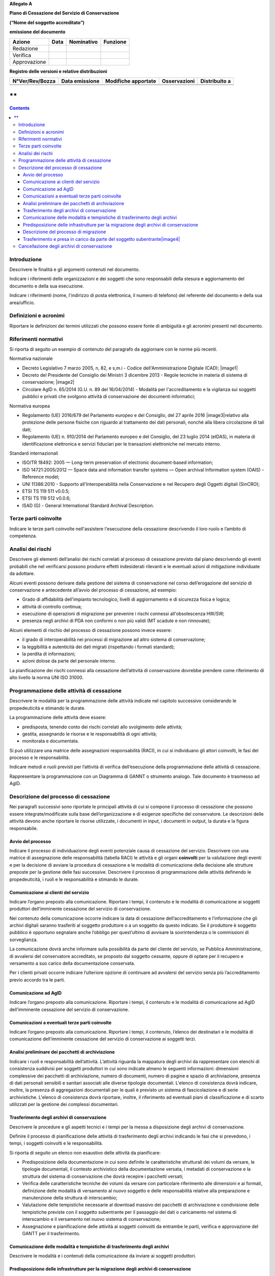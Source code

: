 **Allegato A**

**Piano di Cessazione del Servizio di Conservazione**

**(“Nome del soggetto accreditato”)**

**emissione del documento**

============ ======== ============== ============
**Azione**   **Data** **Nominativo** **Funzione**
Redazione                           
Verifica                            
Approvazione                        
============ ======== ============== ============

**Registro delle versioni e relative distribuzioni**

=================== ================== ======================= ================ =================
**N°Ver/Rev/Bozza** **Data emissione** **Modifiche apportate** **Osservazioni** **Distribuito a**
\                                                                              
\                                                                              
=================== ================== ======================= ================ =================

**
**

.. contents::
   :depth: 3
..



Introduzione
============

Descrivere le finalità e gli argomenti contenuti nel documento.

Indicare i riferimenti delle organizzazioni e dei soggetti che sono
responsabili della stesura e aggiornamento del documento e della sua
esecuzione.

Indicare i riferimenti (nome, l'indirizzo di posta elettronica, il
numero di telefono) del referente del documento e della sua
area/ufficio.

Definizioni e acronimi
======================

Riportare le definizioni dei termini utilizzati che possono essere fonte
di ambiguità e gli acronimi presenti nel documento.

Riferimenti normativi
=====================

Si riporta di seguito un esempio di contenuto del paragrafo da
aggiornare con le norme più recenti.

Normativa nazionale

-  Decreto Legislativo 7 marzo 2005, n, 82, e s,m.i - Codice
   dell'Amministrazione Digitale (CAD); |image1|

-  Decreto del Presidente del Consiglio dei Ministri 3 dicembre 2013 -
   Regole tecniche in materia di sistema di conservazione; |image2|

-  Circolare AglD n. 65/2014 (G.U. n. 89 del 16/04/2014) - Modalità per
   l'accreditamento e la vigilanza sui soggetti pubblici e privati che
   svolgono attività di conservazione dei documenti informatici;

Normativa europea

-  Regolamento (UE) 2016/679 del Parlamento europeo e del Consiglio, del
   27 aprile 2016 |image3|\ relativo alla protezione delle persone
   fisiche con riguardo al trattamento dei dati personali, nonché alla
   libera circolazione di tali dati;

-  Regolamento (UE) n. 910/2014 del Parlamento europeo e del Consiglio,
   del 23 luglio 2014 (eIDAS), in materia di identificazione elettronica
   e servizi fiduciari per le transazioni elettroniche nel mercato
   interno.

Standard internazionali

-  ISO/TR 18492: 2005 — Long-term preservation of electronic
   document-based information;

-  ISO 14721:2005/2012 — Space data and information transfer systems —
   Open archival Information system (OAIS) - Reference model;

-  UNI 11386:2010 - Supporto all'Interoperabilità nella Conservazione e
   nel Recupero degli Oggetti digitali (SinCRO);

-  ETSI TS 119 511 v0.0.5;

-  ETSI TS 119 512 v0.0.6;

-  ISAD (G) - General International Standard Archival Description.

Terze parti coinvolte
=====================

Indicare le terze parti coinvolte nell'assistere l'esecuzione della
cessazione descrivendo il loro ruolo e l’ambito di competenza.

Analisi dei rischi
==================

Descrivere gli elementi dell’analisi dei rischi correlati al processo di
cessazione previsto dal piano descrivendo gli eventi probabili che nel
verificarsi possono produrre effetti indesiderati rilevanti e le
eventuali azioni di mitigazione individuate da adottare.

Alcuni eventi possono derivare dalla gestione del sistema di
conservazione nel corso dell’erogazione del servizio di conservazione e
antecedente all’avvio del processo di cessazione, ad esempio:

-  Grado di affidabilità dell’impianto tecnologico, livelli di
   aggiornamento e di sicurezza fisica e logica;

-  attività di controllo continua;

-  esecuzione di operazioni di migrazione per prevenire i rischi
   connessi all'obsolescenza HW/SW;

-  presenza negli archivi di PDA non conformi o non più validi (MT
   scadute e non rinnovate);

Alcuni elementi di rischio del processo di cessazione possono invece
essere:

-  il grado di interoperabilità nei processi di migrazione ad altro
   sistema di conservazione;

-  la leggibilità e autenticità dei dati migrati (rispettando i formati
   standard);

-  la perdita di informazioni;

-  azioni dolose da parte del personale interno.

La pianificazione dei rischi connessi alla cessazione dell’attività di
conservazione dovrebbe prendere come riferimento di alto livello la
norma UNI ISO 31000.

Programmazione delle attività di cessazione
===========================================

Descrivere le modalità per la programmazione delle attività indicate nel
capitolo successivo considerando le propedeuticità e stimando le durate.

La programmazione delle attività deve essere:

-  predisposta, tenendo conto dei rischi correlati allo svolgimento
   delle attività;

-  gestita, assegnando le risorse e le responsabilità di ogni attività;

-  monitorata e documentata.

Si può utilizzare una matrice delle assegnazioni responsabilità (RACI),
in cui si individuano gli attori coinvolti, le fasi del processo e le
responsabilità.

Indicare metodi e ruoli previsti per l’attività di verifica
dell’esecuzione della programmazione delle attività di cessazione.

Rappresentare la programmazione con un Diagramma di GANNT o strumento
analogo. Tale documento è trasmesso ad AgID.

Descrizione del processo di cessazione
======================================

Nei paragrafi successivi sono riportate le principali attività di cui si
compone il processo di cessazione che possono essere
integrate/modificate sulla base dell’organizzazione e di esigenze
specifiche del conservatore. Le descrizioni delle attività devono anche
riportare le risorse utilizzate, i documenti in input, i documenti in
output, la durata e la figura responsabile.

Avvio del processo 
-------------------

Indicare il processo di individuazione degli eventi potenziale causa di
cessazione del servizio. Descrivere con una matrice di assegnazione
delle responsabilità (tabella RACI) le attività e gli organi
**coinvolti** per la valutazione degli eventi e per la decisione di
avviare la procedura di cessazione e le modalità di comunicazione della
decisione alle strutture preposte per la gestione delle fasi successive.
Descrivere il processo di programmazione delle attività definendo le
propedeuticità, i ruoli e le responsabilità e stimando le durate.

Comunicazione ai clienti del servizio
-------------------------------------

Indicare l’organo preposto alla comunicazione. Riportare i tempi, il
contenuto e le modalità di comunicazione ai soggetti produttori
dell’imminente cessazione del servizio di conservazione.

Nel contenuto della comunicazione occorre indicare la data di cessazione
dell’accreditamento e l’informazione che gli archivi digitali saranno
trasferiti al soggetto produttore o a un soggetto da questo indicato. Se
il produttore è soggetto pubblico è opportuno segnalare anche l’obbligo
per quest’ultimo di avvisare la sovrintendenza o le commissioni di
sorveglianza.

La comunicazione dovrà anche informare sulla possibilità da parte del
cliente del servizio, se Pubblica Amministrazione, di avvalersi del
conservatore accreditato, se proposto dal soggetto cessante, oppure di
optare per il recupero e versamento a suo carico della documentazione
conservata.

Per i clienti privati occorre indicare l’ulteriore opzione di continuare
ad avvalersi del servizio senza più l’accreditamento previo accordo tra
le parti.

Comunicazione ad AglD
---------------------

Indicare l’organo preposto alla comunicazione. Riportare i tempi, il
contenuto e le modalità di comunicazione ad AgID dell’imminente
cessazione del servizio di conservazione.

Comunicazioni a eventuali terze parti coinvolte
-----------------------------------------------

Indicare l’organo preposto alla comunicazione. Riportare i tempi, il
contenuto, l’elenco dei destinatari e le modalità di comunicazione
dell’imminente cessazione del servizio di conservazione ai soggetti
terzi.

Analisi preliminare dei pacchetti di archiviazione
--------------------------------------------------

Indicare i ruoli e responsabilità dell’attività. L’attività riguarda la
mappatura degli archivi da rappresentare con elenchi di consistenza
suddivisi per soggetti produttori in cui sono indicate almeno le
seguenti informazioni: dimensioni complessive dei pacchetti di
archiviazione, numero di documenti, numero di pagine e spazio di
archiviazione, presenza di dati personali sensibili e sanitari associati
alle diverse tipologie documentali. L'elenco di consistenza dovrà
indicare, inoltre, la presenza di aggregazioni documentali per le quali
è previsto un sistema di fascicolazione e di serie archivistiche.
L'elenco di consistenza dovrà riportare, inoltre, il riferimento ad
eventuali piani di classificazione e di scarto utilizzati per la
gestione dei complessi documentari.

Trasferimento degli archivi di conservazione
--------------------------------------------

Descrivere le procedure e gli aspetti tecnici e i tempi per la messa a
disposizione degli archivi di conservazione.

Definire il processo di pianificazione delle attività di trasferimento
degli archivi indicando le fasi che si prevedono, i tempi, i soggetti
coinvolti e le responsabilità.

Si riporta di seguito un elenco non esaustivo delle attività da
pianificare:

-  Predisposizione della documentazione in cui sono definite le
   caratteristiche strutturali dei volumi da versare, le tipologie
   documentali, il contesto archivistico della documentazione versata, i
   metadati di conservazione e la struttura del sistema di conservazione
   che dovrà recepire i pacchetti versati;

-  Verifica delle caratteristiche tecniche dei volumi da versare con
   particolare riferimento alle dimensioni e ai formati, definizione
   delle modalità di versamento al nuovo soggetto e delle responsabilità
   relative alla preparazione e manutenzione della struttura di
   interscambio;

-  Valutazione delle tempistiche necessarie al download massivo dei
   pacchetti di archiviazione e condivisione delle tempistiche previste
   con il soggetto subentrante per il passaggio dei dati o caricamento
   nel sistema di interscambio e il versamento nel nuovo sistema di
   conservazione;

-  Assegnazione e pianificazione delle attività ai soggetti coinvolti da
   entrambe le parti, verifica e approvazione del GANTT per il
   trasferimento.

Comunicazione delle modalità e tempistiche di trasferimento degli archivi
-------------------------------------------------------------------------

Descrivere le modalità e i contenuti della comunicazione da inviare ai
soggetti produttori.

Predisposizione delle infrastrutture per la migrazione degli archivi di conservazione
-------------------------------------------------------------------------------------

Descrivere le attività operative per la configurazione delle
infrastrutture per la migrazione del contenuto degli archivi di
conservazione.

Descrizione del processo di migrazione
--------------------------------------

Rappresentare il processo di migrazione degli archivi indicando le fasi
previste e le relative descrizioni. Riportare anche le attività di
controllo, da parte del conservatore cessante, sul contenuto degli
archivi da trasferire al fine di dichiarare completata l’attività a cui
seguirà la comunicazione al soggetto subentrante.

Trasferimento e presa in carico da parte del soggetto subentrante\ |image4|
---------------------------------------------------------------------------

Riportare la descrizione delle fasi previste per il trasferimento degli
archivi al soggetto subentrante comprese le fasi di presa in carico e
comunicazione del passaggio di responsabilità. Specificare le
responsabilità di chi versa e chi riceve, le modalità di trasferimento e
le tecnologie adottate, le tipologie di verifiche sugli archivi e le
azioni previste a garanzia dei vincoli sulla privacy dei dati
trasferiti.

Cancellazione degli archivi di conservazione 
=============================================

Indicare tempi e modalità di cancellazione dei dati di conservazione
specificando i passaggi comunicativi con i soggetti produttori.
Eventuale dismissione dell’infrastruttura di conservazione. Il
conservatore cessante deve garantire l’accessibilità di documenti e dati
per un congruo periodo di tempo dopo la cessazione delle attività. Sono
comprese le informazioni pertinenti relative a dati rilasciati e
ricevuti dal conservatore, in particolare a fini di produzione di prove
nell’ambito di procedimenti giudiziali e per assicurare la continuità
del servizio (EIDAS art. 24 par.2, lettera h). Indicare inoltre i ruoli
coinvolti e le modalità di gestione della prova della distruzione degli
archivi.
